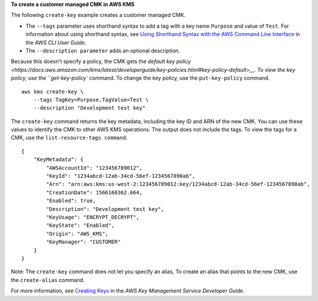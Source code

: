 **To create a customer managed CMK in AWS KMS**

The following ``create-key`` example creates a customer managed CMK.

* The ``--tags`` parameter uses shorthand syntax to add a tag with a key name ``Purpose`` and value of ``Test``. For information about using shorthand syntax, see `Using Shorthand Syntax with the AWS Command Line Interface <https://docs.aws.amazon.com/cli/latest/userguide/cli-usage-shorthand.html>`__ in the *AWS CLI User Guide*.
* The ``--description parameter`` adds an optional description.

Because this doesn't specify a policy, the CMK gets the `default key policy <https://docs.aws.amazon.com/kms/latest/developerguide/key-policies.html#key-policy-default>__. To view the key policy, use the ``get-key-policy`` command. To change the key policy, use the ``put-key-policy`` command. ::

    aws kms create-key \
        --tags TagKey=Purpose,TagValue=Test \
        --description "Development test key"

The ``create-key`` command returns the key metadata, including the key ID and ARN of the new CMK. You can use these values to identify the CMK to other AWS KMS operations. The output does not include the tags. To view the tags for a CMK, use the ``list-resource-tags command``. ::

    {
        "KeyMetadata": {
            "AWSAccountId": "123456789012",
            "KeyId": "1234abcd-12ab-34cd-56ef-1234567890ab",
            "Arn": "arn:aws:kms:us-west-2:123456789012:key/1234abcd-12ab-34cd-56ef-1234567890ab",
            "CreationDate": 1566160362.664,
            "Enabled": true,
            "Description": "Development test key",
            "KeyUsage": "ENCRYPT_DECRYPT",
            "KeyState": "Enabled",
            "Origin": "AWS_KMS",
            "KeyManager": "CUSTOMER"
        }
    }

Note: The ``create-key`` command does not let you specify an alias, To create an alias that points to the new CMK, use the ``create-alias`` command.

For more information, see `Creating Keys <https://docs.aws.amazon.com/kms/latest/developerguide/create-keys.html>`__ in the *AWS Key Management Service Developer Guide*.
